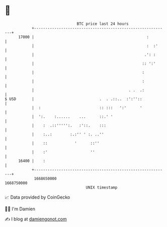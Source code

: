 * 👋

#+begin_example
                                   BTC price last 24 hours                    
               +------------------------------------------------------------+ 
         17000 |                                                  :         | 
               |                                                  :  :'     | 
               |                                                 .': :      | 
               |                                                :: ':'      | 
               |                                                :           | 
               |                                                :           | 
               |                                          . .  .:           | 
   $ USD       |                             .  . .::..  :':''::            | 
               |  :                          :: :::   ':'      '            | 
               |  ':.    :......    ...      ::.' '                         | 
               |    :  .::''''':.   :'::.    :::                            | 
               |    :..:        :.:'' ' :. ..''                             | 
               |    ::            '      ::''                               | 
               |    :'                   ''                                 | 
         16400 |    :                                                       | 
               +------------------------------------------------------------+ 
                1668650000                                        1668750000  
                                       UNIX timestamp                         
#+end_example
📈 Data provided by CoinGecko

🧑‍💻 I'm Damien

✍️ I blog at [[https://www.damiengonot.com][damiengonot.com]]
